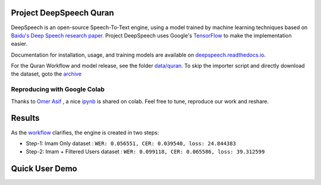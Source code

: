 Project DeepSpeech Quran
========================

DeepSpeech is an open-source Speech-To-Text engine, using a model trained by machine learning techniques based on `Baidu's Deep Speech research paper <https://arxiv.org/abs/1412.5567>`_. Project DeepSpeech uses Google's `TensorFlow <https://www.tensorflow.org/>`_ to make the implementation easier.

Documentation for installation, usage, and training models are available on `deepspeech.readthedocs.io <https://deepspeech.readthedocs.io/?badge=latest>`_.

For the Quran Workflow and model release, see the folder `data/quran <https://github.com/tarekeldeeb/DeepSpeech-Quran/tree/master/data/quran>`_.
To skip the importer script and directly download the dataset, goto the `archive <https://archive.org/details/quran-speech-dataset>`_

Reproducing with Google Colab
-----------------------------
Thanks to `Omer Asif <https://github.com/omerasif57>`_ , a nice `ipynb <https://colab.research.google.com/drive/1HO57B7ZA4-vn5bm-vL1zRnmuFV99g_n4?usp=sharing>`_ is shared on colab. Feel free to tune, reproduce our work and reshare.

Results
=======
As the `workflow <https://github.com/tarekeldeeb/DeepSpeech-Quran/tree/master/data/quran#workflow>`_ clarifies, the engine is created in two steps:

* Step-1: Imam Only dataset : ``WER: 0.056551, CER: 0.039540, loss: 24.844383``
* Step-2: Imam + Filtered Users dataset : ``WER: 0.099118, CER: 0.065586, loss: 39.312599``

Quick User Demo
===============
.. image:: http://img.youtube.com/vi/RlfIkoV3hMg/0.jpg
   :target: http://www.youtube.com/watch?v=RlfIkoV3hMg
